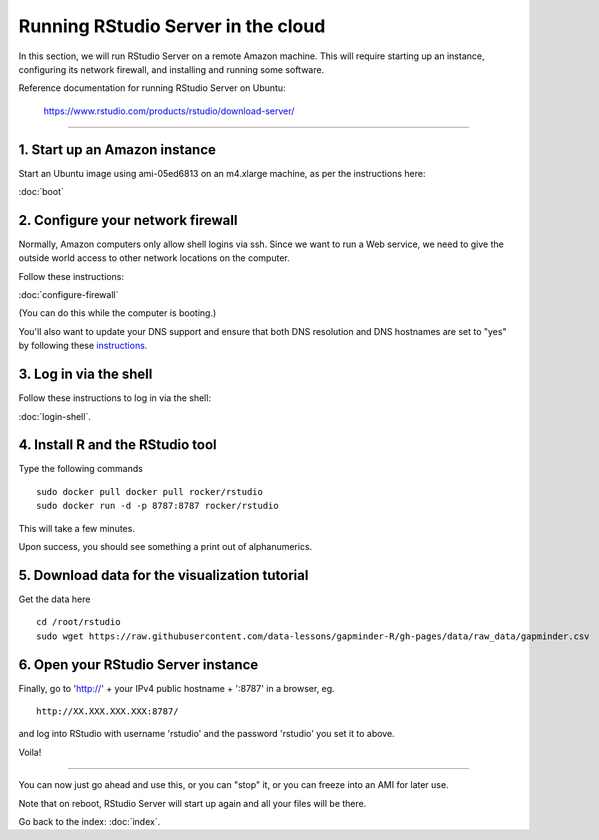 ***********************************
Running RStudio Server in the cloud
***********************************

In this section, we will run RStudio Server on a remote Amazon machine.
This will require starting up an instance, configuring its network firewall,
and installing and running some software.

.. @@remember to terminate
.. @@can we reboot and have it sart up again?
.. @@diagram laying out zone etc.

Reference documentation for running RStudio Server on Ubuntu:

   https://www.rstudio.com/products/rstudio/download-server/

-----

1. Start up an Amazon instance
------------------------------

Start an Ubuntu image using ami-05ed6813 on an m4.xlarge machine, as per the instructions here:

:doc:`boot`

2. Configure your network firewall
----------------------------------

Normally, Amazon computers only allow shell logins via ssh.
Since we want to run a Web service, we need to give the outside world
access to other network locations on the computer.

Follow these instructions:

:doc:`configure-firewall`

(You can do this while the computer is booting.)

You'll also want to update your DNS support and ensure that both DNS resolution and DNS hostnames are set to "yes" by following these `instructions. <http://docs.aws.amazon.com/AmazonVPC/latest/UserGuide/vpc-dns.html#vpc-dns-updating>`_

3. Log in via the shell
-----------------------

Follow these instructions to log in via the shell:

:doc:`login-shell`.


4. Install R and the RStudio tool
---------------------------------

Type the following commands ::

    sudo docker pull docker pull rocker/rstudio
    sudo docker run -d -p 8787:8787 rocker/rstudio

This will take a few minutes.

Upon success, you should see something a print out of alphanumerics.

5.  Download data for the visualization tutorial
------------------------------------------------

Get the data here ::

    cd /root/rstudio
    sudo wget https://raw.githubusercontent.com/data-lessons/gapminder-R/gh-pages/data/raw_data/gapminder.csv

6. Open your RStudio Server instance
------------------------------------

Finally, go to 'http://' + your IPv4 public hostname + ':8787' in a browser,
eg. ::

   http://XX.XXX.XXX.XXX:8787/

and log into RStudio with username 'rstudio' and the password 'rstudio'
you set it to above.

Voila!

----

You can now just go ahead and use this, or you can "stop" it, or you
can freeze into an AMI for later use.

Note that on reboot, RStudio Server will start up again and all your files
will be there.

Go back to the index: :doc:`index`.


.. @@ meditations on file transfer
